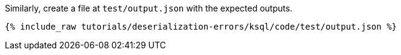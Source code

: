 Similarly, create a file at `test/output.json` with the expected outputs.

+++++
<pre class="snippet"><code class="json">{% include_raw tutorials/deserialization-errors/ksql/code/test/output.json %}</code></pre>
+++++